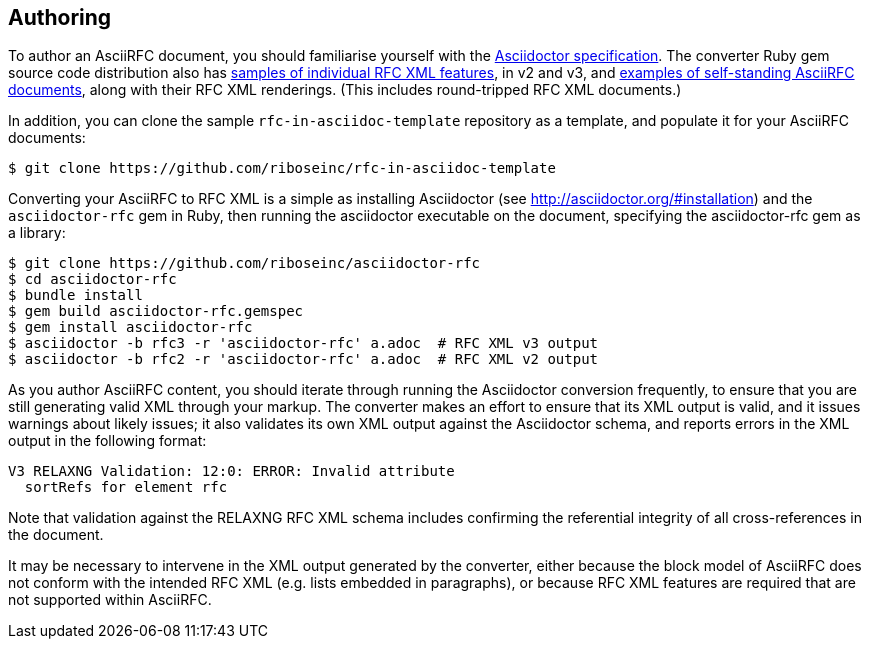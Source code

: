 == Authoring

To author an AsciiRFC document, you should familiarise yourself with the
http://asciidoctor.org/docs/user-manual[Asciidoctor specification]. The
converter Ruby gem source code distribution also has
https://github.com/riboseinc/asciidoctor-rfc/tree/master/spec/asciidoctor/rfc[samples of individual RFC XML features],
in v2 and v3, and
https://github.com/riboseinc/asciidoctor-rfc/tree/master/spec/examples[examples of self-standing AsciiRFC documents],
along with their RFC XML renderings. (This includes round-tripped RFC XML
documents.)

In addition, you can clone the sample `rfc-in-asciidoc-template` repository as
a template, and populate it for your AsciiRFC documents:

[source,console]
----
$ git clone https://github.com/riboseinc/rfc-in-asciidoc-template
----

Converting your AsciiRFC to RFC XML is a simple as installing Asciidoctor (see
http://asciidoctor.org/#installation) and the `asciidoctor-rfc` gem in Ruby,
then running the asciidoctor executable on the document, specifying the
asciidoctor-rfc gem as a library:

[source,console]
----
$ git clone https://github.com/riboseinc/asciidoctor-rfc
$ cd asciidoctor-rfc
$ bundle install
$ gem build asciidoctor-rfc.gemspec
$ gem install asciidoctor-rfc
$ asciidoctor -b rfc3 -r 'asciidoctor-rfc' a.adoc  # RFC XML v3 output
$ asciidoctor -b rfc2 -r 'asciidoctor-rfc' a.adoc  # RFC XML v2 output
----

As you author AsciiRFC content, you should iterate through running the
Asciidoctor conversion frequently, to ensure that you are still generating
valid XML through your markup. The converter makes an effort to ensure that its
XML output is valid, and it issues warnings about likely issues; it also
validates its own XML output against the Asciidoctor schema, and reports errors
in the XML output in the following format:

[source,console]
----
V3 RELAXNG Validation: 12:0: ERROR: Invalid attribute
  sortRefs for element rfc
----

Note that validation against the RELAXNG RFC XML schema includes confirming the
referential integrity of all cross-references in the document.

It may be necessary to intervene in the XML output generated by the converter,
either because the block model of AsciiRFC does not conform with the intended
RFC XML (e.g. lists embedded in paragraphs), or because RFC XML features are
required that are not supported within AsciiRFC.

